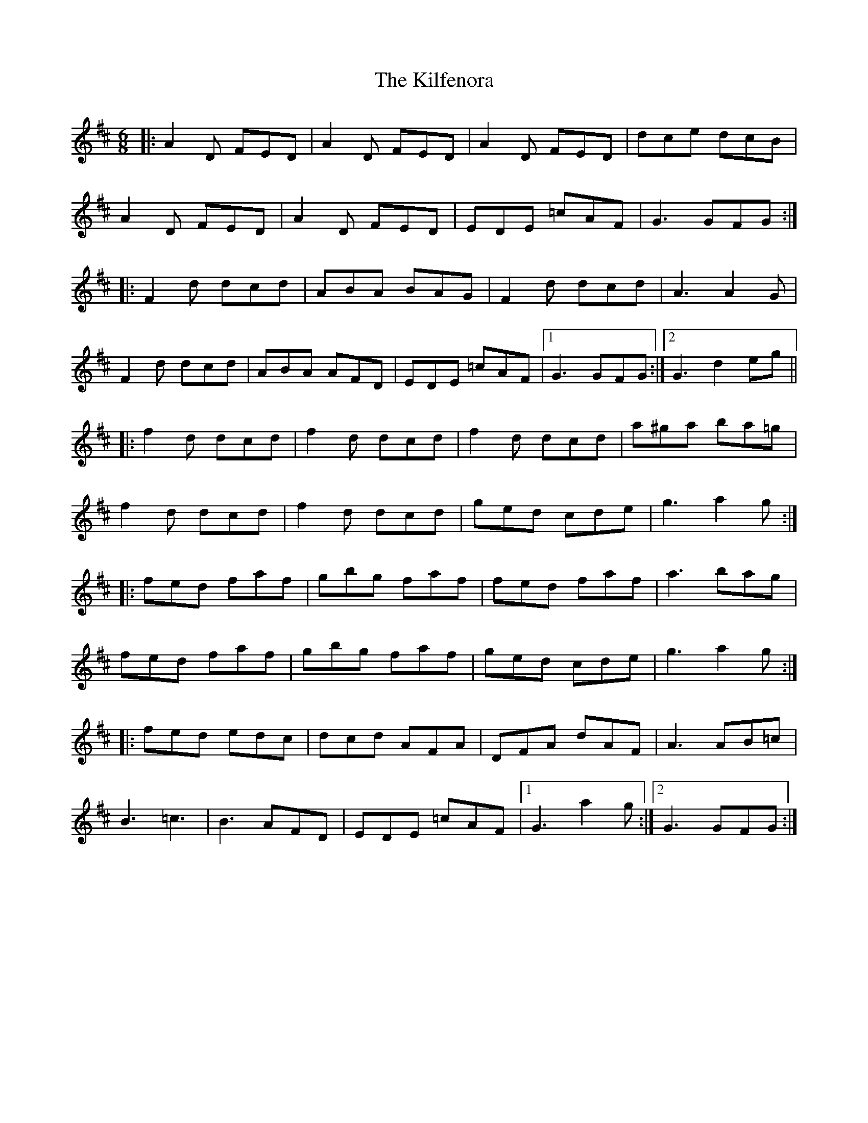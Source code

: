 X: 21559
T: Kilfenora, The
R: jig
M: 6/8
K: Dmajor
|:A2D FED|A2D FED|A2D FED|dce dcB|
A2D FED|A2D FED|EDE =cAF|G3 GFG:|
|:F2d dcd|ABA BAG|F2d dcd|A3 A2G|
F2d dcd|ABA AFD|EDE =cAF|1 G3 GFG:|2 G3 d2 eg||
|:f2 d dcd|f2 d dcd|f2 d dcd|a^ga ba=g|
f2 d dcd|f2 d dcd|ged cde|g3 a2g:|
|:fed faf|gbg faf|fed faf|a3 bag|
fed faf|gbg faf|ged cde|g3 a2g:|
|:fed edc|dcd AFA|DFA dAF|A3 AB=c|
B3 =c3|B3 AFD|EDE =cAF|1 G3 a2g:|2 G3 GFG:|

